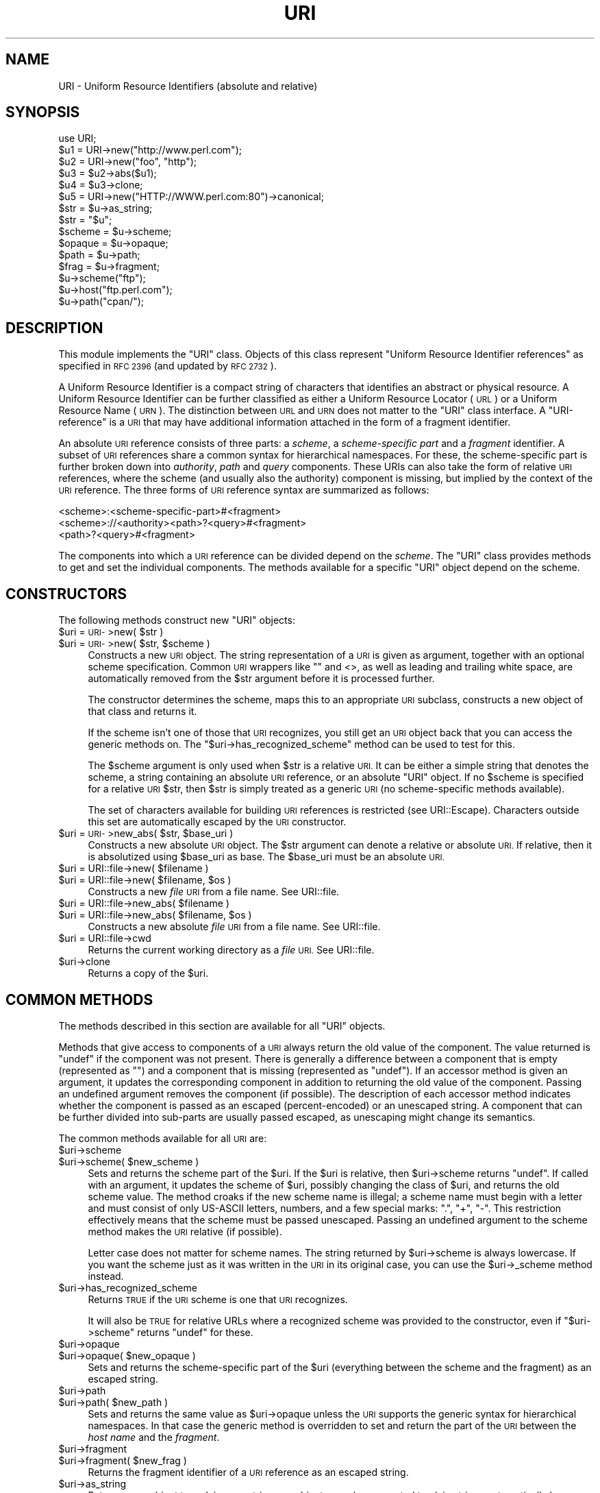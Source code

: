 .\" Automatically generated by Pod::Man 4.10 (Pod::Simple 3.35)
.\"
.\" Standard preamble:
.\" ========================================================================
.de Sp \" Vertical space (when we can't use .PP)
.if t .sp .5v
.if n .sp
..
.de Vb \" Begin verbatim text
.ft CW
.nf
.ne \\$1
..
.de Ve \" End verbatim text
.ft R
.fi
..
.\" Set up some character translations and predefined strings.  \*(-- will
.\" give an unbreakable dash, \*(PI will give pi, \*(L" will give a left
.\" double quote, and \*(R" will give a right double quote.  \*(C+ will
.\" give a nicer C++.  Capital omega is used to do unbreakable dashes and
.\" therefore won't be available.  \*(C` and \*(C' expand to `' in nroff,
.\" nothing in troff, for use with C<>.
.tr \(*W-
.ds C+ C\v'-.1v'\h'-1p'\s-2+\h'-1p'+\s0\v'.1v'\h'-1p'
.ie n \{\
.    ds -- \(*W-
.    ds PI pi
.    if (\n(.H=4u)&(1m=24u) .ds -- \(*W\h'-12u'\(*W\h'-12u'-\" diablo 10 pitch
.    if (\n(.H=4u)&(1m=20u) .ds -- \(*W\h'-12u'\(*W\h'-8u'-\"  diablo 12 pitch
.    ds L" ""
.    ds R" ""
.    ds C` ""
.    ds C' ""
'br\}
.el\{\
.    ds -- \|\(em\|
.    ds PI \(*p
.    ds L" ``
.    ds R" ''
.    ds C`
.    ds C'
'br\}
.\"
.\" Escape single quotes in literal strings from groff's Unicode transform.
.ie \n(.g .ds Aq \(aq
.el       .ds Aq '
.\"
.\" If the F register is >0, we'll generate index entries on stderr for
.\" titles (.TH), headers (.SH), subsections (.SS), items (.Ip), and index
.\" entries marked with X<> in POD.  Of course, you'll have to process the
.\" output yourself in some meaningful fashion.
.\"
.\" Avoid warning from groff about undefined register 'F'.
.de IX
..
.nr rF 0
.if \n(.g .if rF .nr rF 1
.if (\n(rF:(\n(.g==0)) \{\
.    if \nF \{\
.        de IX
.        tm Index:\\$1\t\\n%\t"\\$2"
..
.        if !\nF==2 \{\
.            nr % 0
.            nr F 2
.        \}
.    \}
.\}
.rr rF
.\" ========================================================================
.\"
.IX Title "URI 3"
.TH URI 3 "2019-01-09" "perl v5.28.1" "User Contributed Perl Documentation"
.\" For nroff, turn off justification.  Always turn off hyphenation; it makes
.\" way too many mistakes in technical documents.
.if n .ad l
.nh
.SH "NAME"
URI \- Uniform Resource Identifiers (absolute and relative)
.SH "SYNOPSIS"
.IX Header "SYNOPSIS"
.Vb 1
\& use URI;
\&
\& $u1 = URI\->new("http://www.perl.com");
\& $u2 = URI\->new("foo", "http");
\& $u3 = $u2\->abs($u1);
\& $u4 = $u3\->clone;
\& $u5 = URI\->new("HTTP://WWW.perl.com:80")\->canonical;
\&
\& $str = $u\->as_string;
\& $str = "$u";
\&
\& $scheme = $u\->scheme;
\& $opaque = $u\->opaque;
\& $path   = $u\->path;
\& $frag   = $u\->fragment;
\&
\& $u\->scheme("ftp");
\& $u\->host("ftp.perl.com");
\& $u\->path("cpan/");
.Ve
.SH "DESCRIPTION"
.IX Header "DESCRIPTION"
This module implements the \f(CW\*(C`URI\*(C'\fR class.  Objects of this class
represent \*(L"Uniform Resource Identifier references\*(R" as specified in \s-1RFC
2396\s0 (and updated by \s-1RFC 2732\s0).
.PP
A Uniform Resource Identifier is a compact string of characters that
identifies an abstract or physical resource.  A Uniform Resource
Identifier can be further classified as either a Uniform Resource Locator
(\s-1URL\s0) or a Uniform Resource Name (\s-1URN\s0).  The distinction between \s-1URL\s0
and \s-1URN\s0 does not matter to the \f(CW\*(C`URI\*(C'\fR class interface. A
\&\*(L"URI-reference\*(R" is a \s-1URI\s0 that may have additional information attached
in the form of a fragment identifier.
.PP
An absolute \s-1URI\s0 reference consists of three parts:  a \fIscheme\fR, a
\&\fIscheme-specific part\fR and a \fIfragment\fR identifier.  A subset of \s-1URI\s0
references share a common syntax for hierarchical namespaces.  For
these, the scheme-specific part is further broken down into
\&\fIauthority\fR, \fIpath\fR and \fIquery\fR components.  These URIs can also
take the form of relative \s-1URI\s0 references, where the scheme (and
usually also the authority) component is missing, but implied by the
context of the \s-1URI\s0 reference.  The three forms of \s-1URI\s0 reference
syntax are summarized as follows:
.PP
.Vb 3
\&  <scheme>:<scheme\-specific\-part>#<fragment>
\&  <scheme>://<authority><path>?<query>#<fragment>
\&  <path>?<query>#<fragment>
.Ve
.PP
The components into which a \s-1URI\s0 reference can be divided depend on the
\&\fIscheme\fR.  The \f(CW\*(C`URI\*(C'\fR class provides methods to get and set the
individual components.  The methods available for a specific
\&\f(CW\*(C`URI\*(C'\fR object depend on the scheme.
.SH "CONSTRUCTORS"
.IX Header "CONSTRUCTORS"
The following methods construct new \f(CW\*(C`URI\*(C'\fR objects:
.ie n .IP "$uri = \s-1URI\-\s0>new( $str )" 4
.el .IP "\f(CW$uri\fR = \s-1URI\-\s0>new( \f(CW$str\fR )" 4
.IX Item "$uri = URI->new( $str )"
.PD 0
.ie n .IP "$uri = \s-1URI\-\s0>new( $str, $scheme )" 4
.el .IP "\f(CW$uri\fR = \s-1URI\-\s0>new( \f(CW$str\fR, \f(CW$scheme\fR )" 4
.IX Item "$uri = URI->new( $str, $scheme )"
.PD
Constructs a new \s-1URI\s0 object.  The string
representation of a \s-1URI\s0 is given as argument, together with an optional
scheme specification.  Common \s-1URI\s0 wrappers like "" and <>, as well as
leading and trailing white space, are automatically removed from
the \f(CW$str\fR argument before it is processed further.
.Sp
The constructor determines the scheme, maps this to an appropriate
\&\s-1URI\s0 subclass, constructs a new object of that class and returns it.
.Sp
If the scheme isn't one of those that \s-1URI\s0 recognizes, you still get
an \s-1URI\s0 object back that you can access the generic methods on.  The
\&\f(CW\*(C`$uri\->has_recognized_scheme\*(C'\fR method can be used to test for
this.
.Sp
The \f(CW$scheme\fR argument is only used when \f(CW$str\fR is a
relative \s-1URI.\s0  It can be either a simple string that
denotes the scheme, a string containing an absolute \s-1URI\s0 reference, or
an absolute \f(CW\*(C`URI\*(C'\fR object.  If no \f(CW$scheme\fR is specified for a relative
\&\s-1URI\s0 \f(CW$str\fR, then \f(CW$str\fR is simply treated as a generic \s-1URI\s0 (no scheme-specific
methods available).
.Sp
The set of characters available for building \s-1URI\s0 references is
restricted (see URI::Escape).  Characters outside this set are
automatically escaped by the \s-1URI\s0 constructor.
.ie n .IP "$uri = \s-1URI\-\s0>new_abs( $str, $base_uri )" 4
.el .IP "\f(CW$uri\fR = \s-1URI\-\s0>new_abs( \f(CW$str\fR, \f(CW$base_uri\fR )" 4
.IX Item "$uri = URI->new_abs( $str, $base_uri )"
Constructs a new absolute \s-1URI\s0 object.  The \f(CW$str\fR argument can
denote a relative or absolute \s-1URI.\s0  If relative, then it is
absolutized using \f(CW$base_uri\fR as base. The \f(CW$base_uri\fR must be an absolute
\&\s-1URI.\s0
.ie n .IP "$uri = URI::file\->new( $filename )" 4
.el .IP "\f(CW$uri\fR = URI::file\->new( \f(CW$filename\fR )" 4
.IX Item "$uri = URI::file->new( $filename )"
.PD 0
.ie n .IP "$uri = URI::file\->new( $filename, $os )" 4
.el .IP "\f(CW$uri\fR = URI::file\->new( \f(CW$filename\fR, \f(CW$os\fR )" 4
.IX Item "$uri = URI::file->new( $filename, $os )"
.PD
Constructs a new \fIfile\fR \s-1URI\s0 from a file name.  See URI::file.
.ie n .IP "$uri = URI::file\->new_abs( $filename )" 4
.el .IP "\f(CW$uri\fR = URI::file\->new_abs( \f(CW$filename\fR )" 4
.IX Item "$uri = URI::file->new_abs( $filename )"
.PD 0
.ie n .IP "$uri = URI::file\->new_abs( $filename, $os )" 4
.el .IP "\f(CW$uri\fR = URI::file\->new_abs( \f(CW$filename\fR, \f(CW$os\fR )" 4
.IX Item "$uri = URI::file->new_abs( $filename, $os )"
.PD
Constructs a new absolute \fIfile\fR \s-1URI\s0 from a file name.  See
URI::file.
.ie n .IP "$uri = URI::file\->cwd" 4
.el .IP "\f(CW$uri\fR = URI::file\->cwd" 4
.IX Item "$uri = URI::file->cwd"
Returns the current working directory as a \fIfile\fR \s-1URI.\s0  See
URI::file.
.ie n .IP "$uri\->clone" 4
.el .IP "\f(CW$uri\fR\->clone" 4
.IX Item "$uri->clone"
Returns a copy of the \f(CW$uri\fR.
.SH "COMMON METHODS"
.IX Header "COMMON METHODS"
The methods described in this section are available for all \f(CW\*(C`URI\*(C'\fR
objects.
.PP
Methods that give access to components of a \s-1URI\s0 always return the
old value of the component.  The value returned is \f(CW\*(C`undef\*(C'\fR if the
component was not present.  There is generally a difference between a
component that is empty (represented as \f(CW""\fR) and a component that is
missing (represented as \f(CW\*(C`undef\*(C'\fR).  If an accessor method is given an
argument, it updates the corresponding component in addition to
returning the old value of the component.  Passing an undefined
argument removes the component (if possible).  The description of
each accessor method indicates whether the component is passed as
an escaped (percent-encoded) or an unescaped string.  A component that can be further
divided into sub-parts are usually passed escaped, as unescaping might
change its semantics.
.PP
The common methods available for all \s-1URI\s0 are:
.ie n .IP "$uri\->scheme" 4
.el .IP "\f(CW$uri\fR\->scheme" 4
.IX Item "$uri->scheme"
.PD 0
.ie n .IP "$uri\->scheme( $new_scheme )" 4
.el .IP "\f(CW$uri\fR\->scheme( \f(CW$new_scheme\fR )" 4
.IX Item "$uri->scheme( $new_scheme )"
.PD
Sets and returns the scheme part of the \f(CW$uri\fR.  If the \f(CW$uri\fR is
relative, then \f(CW$uri\fR\->scheme returns \f(CW\*(C`undef\*(C'\fR.  If called with an
argument, it updates the scheme of \f(CW$uri\fR, possibly changing the
class of \f(CW$uri\fR, and returns the old scheme value.  The method croaks
if the new scheme name is illegal; a scheme name must begin with a
letter and must consist of only US-ASCII letters, numbers, and a few
special marks: \*(L".\*(R", \*(L"+\*(R", \*(L"\-\*(R".  This restriction effectively means
that the scheme must be passed unescaped.  Passing an undefined
argument to the scheme method makes the \s-1URI\s0 relative (if possible).
.Sp
Letter case does not matter for scheme names.  The string
returned by \f(CW$uri\fR\->scheme is always lowercase.  If you want the scheme
just as it was written in the \s-1URI\s0 in its original case,
you can use the \f(CW$uri\fR\->_scheme method instead.
.ie n .IP "$uri\->has_recognized_scheme" 4
.el .IP "\f(CW$uri\fR\->has_recognized_scheme" 4
.IX Item "$uri->has_recognized_scheme"
Returns \s-1TRUE\s0 if the \s-1URI\s0 scheme is one that \s-1URI\s0 recognizes.
.Sp
It will also be \s-1TRUE\s0 for relative URLs where a recognized
scheme was provided to the constructor, even if \f(CW\*(C`$uri\->scheme\*(C'\fR
returns \f(CW\*(C`undef\*(C'\fR for these.
.ie n .IP "$uri\->opaque" 4
.el .IP "\f(CW$uri\fR\->opaque" 4
.IX Item "$uri->opaque"
.PD 0
.ie n .IP "$uri\->opaque( $new_opaque )" 4
.el .IP "\f(CW$uri\fR\->opaque( \f(CW$new_opaque\fR )" 4
.IX Item "$uri->opaque( $new_opaque )"
.PD
Sets and returns the scheme-specific part of the \f(CW$uri\fR
(everything between the scheme and the fragment)
as an escaped string.
.ie n .IP "$uri\->path" 4
.el .IP "\f(CW$uri\fR\->path" 4
.IX Item "$uri->path"
.PD 0
.ie n .IP "$uri\->path( $new_path )" 4
.el .IP "\f(CW$uri\fR\->path( \f(CW$new_path\fR )" 4
.IX Item "$uri->path( $new_path )"
.PD
Sets and returns the same value as \f(CW$uri\fR\->opaque unless the \s-1URI\s0
supports the generic syntax for hierarchical namespaces.
In that case the generic method is overridden to set and return
the part of the \s-1URI\s0 between the \fIhost name\fR and the \fIfragment\fR.
.ie n .IP "$uri\->fragment" 4
.el .IP "\f(CW$uri\fR\->fragment" 4
.IX Item "$uri->fragment"
.PD 0
.ie n .IP "$uri\->fragment( $new_frag )" 4
.el .IP "\f(CW$uri\fR\->fragment( \f(CW$new_frag\fR )" 4
.IX Item "$uri->fragment( $new_frag )"
.PD
Returns the fragment identifier of a \s-1URI\s0 reference
as an escaped string.
.ie n .IP "$uri\->as_string" 4
.el .IP "\f(CW$uri\fR\->as_string" 4
.IX Item "$uri->as_string"
Returns a \s-1URI\s0 object to a plain \s-1ASCII\s0 string.  \s-1URI\s0 objects are
also converted to plain strings automatically by overloading.  This
means that \f(CW$uri\fR objects can be used as plain strings in most Perl
constructs.
.ie n .IP "$uri\->as_iri" 4
.el .IP "\f(CW$uri\fR\->as_iri" 4
.IX Item "$uri->as_iri"
Returns a Unicode string representing the \s-1URI.\s0  Escaped \s-1UTF\-8\s0 sequences
representing non-ASCII characters are turned into their corresponding Unicode
code point.
.ie n .IP "$uri\->canonical" 4
.el .IP "\f(CW$uri\fR\->canonical" 4
.IX Item "$uri->canonical"
Returns a normalized version of the \s-1URI.\s0  The rules
for normalization are scheme-dependent.  They usually involve
lowercasing the scheme and Internet host name components,
removing the explicit port specification if it matches the default port,
uppercasing all escape sequences, and unescaping octets that can be
better represented as plain characters.
.Sp
For efficiency reasons, if the \f(CW$uri\fR is already in normalized form,
then a reference to it is returned instead of a copy.
.ie n .IP "$uri\->eq( $other_uri )" 4
.el .IP "\f(CW$uri\fR\->eq( \f(CW$other_uri\fR )" 4
.IX Item "$uri->eq( $other_uri )"
.PD 0
.ie n .IP "URI::eq( $first_uri, $other_uri )" 4
.el .IP "URI::eq( \f(CW$first_uri\fR, \f(CW$other_uri\fR )" 4
.IX Item "URI::eq( $first_uri, $other_uri )"
.PD
Tests whether two \s-1URI\s0 references are equal.  \s-1URI\s0 references
that normalize to the same string are considered equal.  The method
can also be used as a plain function which can also test two string
arguments.
.Sp
If you need to test whether two \f(CW\*(C`URI\*(C'\fR object references denote the
same object, use the '==' operator.
.ie n .IP "$uri\->abs( $base_uri )" 4
.el .IP "\f(CW$uri\fR\->abs( \f(CW$base_uri\fR )" 4
.IX Item "$uri->abs( $base_uri )"
Returns an absolute \s-1URI\s0 reference.  If \f(CW$uri\fR is already
absolute, then a reference to it is simply returned.  If the \f(CW$uri\fR
is relative, then a new absolute \s-1URI\s0 is constructed by combining the
\&\f(CW$uri\fR and the \f(CW$base_uri\fR, and returned.
.ie n .IP "$uri\->rel( $base_uri )" 4
.el .IP "\f(CW$uri\fR\->rel( \f(CW$base_uri\fR )" 4
.IX Item "$uri->rel( $base_uri )"
Returns a relative \s-1URI\s0 reference if it is possible to
make one that denotes the same resource relative to \f(CW$base_uri\fR.
If not, then \f(CW$uri\fR is simply returned.
.ie n .IP "$uri\->secure" 4
.el .IP "\f(CW$uri\fR\->secure" 4
.IX Item "$uri->secure"
Returns a \s-1TRUE\s0 value if the \s-1URI\s0 is considered to point to a resource on
a secure channel, such as an \s-1SSL\s0 or \s-1TLS\s0 encrypted one.
.SH "GENERIC METHODS"
.IX Header "GENERIC METHODS"
The following methods are available to schemes that use the
common/generic syntax for hierarchical namespaces.  The descriptions of
schemes below indicate which these are.  Unrecognized schemes are
assumed to support the generic syntax, and therefore the following
methods:
.ie n .IP "$uri\->authority" 4
.el .IP "\f(CW$uri\fR\->authority" 4
.IX Item "$uri->authority"
.PD 0
.ie n .IP "$uri\->authority( $new_authority )" 4
.el .IP "\f(CW$uri\fR\->authority( \f(CW$new_authority\fR )" 4
.IX Item "$uri->authority( $new_authority )"
.PD
Sets and returns the escaped authority component
of the \f(CW$uri\fR.
.ie n .IP "$uri\->path" 4
.el .IP "\f(CW$uri\fR\->path" 4
.IX Item "$uri->path"
.PD 0
.ie n .IP "$uri\->path( $new_path )" 4
.el .IP "\f(CW$uri\fR\->path( \f(CW$new_path\fR )" 4
.IX Item "$uri->path( $new_path )"
.PD
Sets and returns the escaped path component of
the \f(CW$uri\fR (the part between the host name and the query or fragment).
The path can never be undefined, but it can be the empty string.
.ie n .IP "$uri\->path_query" 4
.el .IP "\f(CW$uri\fR\->path_query" 4
.IX Item "$uri->path_query"
.PD 0
.ie n .IP "$uri\->path_query( $new_path_query )" 4
.el .IP "\f(CW$uri\fR\->path_query( \f(CW$new_path_query\fR )" 4
.IX Item "$uri->path_query( $new_path_query )"
.PD
Sets and returns the escaped path and query
components as a single entity.  The path and the query are
separated by a \*(L"?\*(R" character, but the query can itself contain \*(L"?\*(R".
.ie n .IP "$uri\->path_segments" 4
.el .IP "\f(CW$uri\fR\->path_segments" 4
.IX Item "$uri->path_segments"
.PD 0
.ie n .IP "$uri\->path_segments( $segment, ... )" 4
.el .IP "\f(CW$uri\fR\->path_segments( \f(CW$segment\fR, ... )" 4
.IX Item "$uri->path_segments( $segment, ... )"
.PD
Sets and returns the path.  In a scalar context, it returns
the same value as \f(CW$uri\fR\->path.  In a list context, it returns the
unescaped path segments that make up the path.  Path segments that
have parameters are returned as an anonymous array.  The first element
is the unescaped path segment proper;  subsequent elements are escaped
parameter strings.  Such an anonymous array uses overloading so it can
be treated as a string too, but this string does not include the
parameters.
.Sp
Note that absolute paths have the empty string as their first
\&\fIpath_segment\fR, i.e. the \fIpath\fR \f(CW\*(C`/foo/bar\*(C'\fR have 3
\&\fIpath_segments\fR; "\*(L", \*(R"foo\*(L" and \*(R"bar".
.ie n .IP "$uri\->query" 4
.el .IP "\f(CW$uri\fR\->query" 4
.IX Item "$uri->query"
.PD 0
.ie n .IP "$uri\->query( $new_query )" 4
.el .IP "\f(CW$uri\fR\->query( \f(CW$new_query\fR )" 4
.IX Item "$uri->query( $new_query )"
.PD
Sets and returns the escaped query component of
the \f(CW$uri\fR.
.ie n .IP "$uri\->query_form" 4
.el .IP "\f(CW$uri\fR\->query_form" 4
.IX Item "$uri->query_form"
.PD 0
.ie n .IP "$uri\->query_form( $key1 => $val1, $key2 => $val2, ... )" 4
.el .IP "\f(CW$uri\fR\->query_form( \f(CW$key1\fR => \f(CW$val1\fR, \f(CW$key2\fR => \f(CW$val2\fR, ... )" 4
.IX Item "$uri->query_form( $key1 => $val1, $key2 => $val2, ... )"
.ie n .IP "$uri\->query_form( $key1 => $val1, $key2 => $val2, ..., $delim )" 4
.el .IP "\f(CW$uri\fR\->query_form( \f(CW$key1\fR => \f(CW$val1\fR, \f(CW$key2\fR => \f(CW$val2\fR, ..., \f(CW$delim\fR )" 4
.IX Item "$uri->query_form( $key1 => $val1, $key2 => $val2, ..., $delim )"
.ie n .IP "$uri\->query_form( \e@key_value_pairs )" 4
.el .IP "\f(CW$uri\fR\->query_form( \e@key_value_pairs )" 4
.IX Item "$uri->query_form( @key_value_pairs )"
.ie n .IP "$uri\->query_form( \e@key_value_pairs, $delim )" 4
.el .IP "\f(CW$uri\fR\->query_form( \e@key_value_pairs, \f(CW$delim\fR )" 4
.IX Item "$uri->query_form( @key_value_pairs, $delim )"
.ie n .IP "$uri\->query_form( \e%hash )" 4
.el .IP "\f(CW$uri\fR\->query_form( \e%hash )" 4
.IX Item "$uri->query_form( %hash )"
.ie n .IP "$uri\->query_form( \e%hash, $delim )" 4
.el .IP "\f(CW$uri\fR\->query_form( \e%hash, \f(CW$delim\fR )" 4
.IX Item "$uri->query_form( %hash, $delim )"
.PD
Sets and returns query components that use the
\&\fIapplication/x\-www\-form\-urlencoded\fR format.  Key/value pairs are
separated by \*(L"&\*(R", and the key is separated from the value by a \*(L"=\*(R"
character.
.Sp
The form can be set either by passing separate key/value pairs, or via
an array or hash reference.  Passing an empty array or an empty hash
removes the query component, whereas passing no arguments at all leaves
the component unchanged.  The order of keys is undefined if a hash
reference is passed.  The old value is always returned as a list of
separate key/value pairs.  Assigning this list to a hash is unwise as
the keys returned might repeat.
.Sp
The values passed when setting the form can be plain strings or
references to arrays of strings.  Passing an array of values has the
same effect as passing the key repeatedly with one value at a time.
All the following statements have the same effect:
.Sp
.Vb 5
\&    $uri\->query_form(foo => 1, foo => 2);
\&    $uri\->query_form(foo => [1, 2]);
\&    $uri\->query_form([ foo => 1, foo => 2 ]);
\&    $uri\->query_form([ foo => [1, 2] ]);
\&    $uri\->query_form({ foo => [1, 2] });
.Ve
.Sp
The \f(CW$delim\fR parameter can be passed as \*(L";\*(R" to force the key/value pairs
to be delimited by \*(L";\*(R" instead of \*(L"&\*(R" in the query string.  This
practice is often recommended for URLs embedded in \s-1HTML\s0 or \s-1XML\s0
documents as this avoids the trouble of escaping the \*(L"&\*(R" character.
You might also set the \f(CW$URI::DEFAULT_QUERY_FORM_DELIMITER\fR variable to
\&\*(L";\*(R" for the same global effect.
.Sp
The \f(CW\*(C`URI::QueryParam\*(C'\fR module can be loaded to add further methods to
manipulate the form of a \s-1URI.\s0  See URI::QueryParam for details.
.ie n .IP "$uri\->query_keywords" 4
.el .IP "\f(CW$uri\fR\->query_keywords" 4
.IX Item "$uri->query_keywords"
.PD 0
.ie n .IP "$uri\->query_keywords( $keywords, ... )" 4
.el .IP "\f(CW$uri\fR\->query_keywords( \f(CW$keywords\fR, ... )" 4
.IX Item "$uri->query_keywords( $keywords, ... )"
.ie n .IP "$uri\->query_keywords( \e@keywords )" 4
.el .IP "\f(CW$uri\fR\->query_keywords( \e@keywords )" 4
.IX Item "$uri->query_keywords( @keywords )"
.PD
Sets and returns query components that use the
keywords separated by \*(L"+\*(R" format.
.Sp
The keywords can be set either by passing separate keywords directly
or by passing a reference to an array of keywords.  Passing an empty
array removes the query component, whereas passing no arguments at
all leaves the component unchanged.  The old value is always returned
as a list of separate words.
.SH "SERVER METHODS"
.IX Header "SERVER METHODS"
For schemes where the \fIauthority\fR component denotes an Internet host,
the following methods are available in addition to the generic
methods.
.ie n .IP "$uri\->userinfo" 4
.el .IP "\f(CW$uri\fR\->userinfo" 4
.IX Item "$uri->userinfo"
.PD 0
.ie n .IP "$uri\->userinfo( $new_userinfo )" 4
.el .IP "\f(CW$uri\fR\->userinfo( \f(CW$new_userinfo\fR )" 4
.IX Item "$uri->userinfo( $new_userinfo )"
.PD
Sets and returns the escaped userinfo part of the
authority component.
.Sp
For some schemes this is a user name and a password separated by
a colon.  This practice is not recommended. Embedding passwords in
clear text (such as \s-1URI\s0) has proven to be a security risk in almost
every case where it has been used.
.ie n .IP "$uri\->host" 4
.el .IP "\f(CW$uri\fR\->host" 4
.IX Item "$uri->host"
.PD 0
.ie n .IP "$uri\->host( $new_host )" 4
.el .IP "\f(CW$uri\fR\->host( \f(CW$new_host\fR )" 4
.IX Item "$uri->host( $new_host )"
.PD
Sets and returns the unescaped hostname.
.Sp
If the \f(CW$new_host\fR string ends with a colon and a number, then this
number also sets the port.
.Sp
For IPv6 addresses the brackets around the raw address is removed in the return
value from \f(CW$uri\fR\->host.  When setting the host attribute to an IPv6 address you
can use a raw address or one enclosed in brackets.  The address needs to be
enclosed in brackets if you want to pass in a new port value as well.
.ie n .IP "$uri\->ihost" 4
.el .IP "\f(CW$uri\fR\->ihost" 4
.IX Item "$uri->ihost"
Returns the host in Unicode form.  Any \s-1IDNA\s0 A\-labels are turned into U\-labels.
.ie n .IP "$uri\->port" 4
.el .IP "\f(CW$uri\fR\->port" 4
.IX Item "$uri->port"
.PD 0
.ie n .IP "$uri\->port( $new_port )" 4
.el .IP "\f(CW$uri\fR\->port( \f(CW$new_port\fR )" 4
.IX Item "$uri->port( $new_port )"
.PD
Sets and returns the port.  The port is a simple integer
that should be greater than 0.
.Sp
If a port is not specified explicitly in the \s-1URI,\s0 then the \s-1URI\s0 scheme's default port
is returned. If you don't want the default port
substituted, then you can use the \f(CW$uri\fR\->_port method instead.
.ie n .IP "$uri\->host_port" 4
.el .IP "\f(CW$uri\fR\->host_port" 4
.IX Item "$uri->host_port"
.PD 0
.ie n .IP "$uri\->host_port( $new_host_port )" 4
.el .IP "\f(CW$uri\fR\->host_port( \f(CW$new_host_port\fR )" 4
.IX Item "$uri->host_port( $new_host_port )"
.PD
Sets and returns the host and port as a single
unit.  The returned value includes a port, even if it matches the
default port.  The host part and the port part are separated by a
colon: \*(L":\*(R".
.Sp
For IPv6 addresses the bracketing is preserved; thus
\&\s-1URI\-\s0>new(\*(L"http://[::1]/\*(R")\->host_port returns \*(L"[::1]:80\*(R".  Contrast this with
\&\f(CW$uri\fR\->host which will remove the brackets.
.ie n .IP "$uri\->default_port" 4
.el .IP "\f(CW$uri\fR\->default_port" 4
.IX Item "$uri->default_port"
Returns the default port of the \s-1URI\s0 scheme to which \f(CW$uri\fR
belongs.  For \fIhttp\fR this is the number 80, for \fIftp\fR this
is the number 21, etc.  The default port for a scheme can not be
changed.
.SH "SCHEME-SPECIFIC SUPPORT"
.IX Header "SCHEME-SPECIFIC SUPPORT"
Scheme-specific support is provided for the following \s-1URI\s0 schemes.  For \f(CW\*(C`URI\*(C'\fR
objects that do not belong to one of these, you can only use the common and
generic methods.
.IP "\fBdata\fR:" 4
.IX Item "data:"
The \fIdata\fR \s-1URI\s0 scheme is specified in \s-1RFC 2397.\s0  It allows inclusion
of small data items as \*(L"immediate\*(R" data, as if it had been included
externally.
.Sp
\&\f(CW\*(C`URI\*(C'\fR objects belonging to the data scheme support the common methods
and two new methods to access their scheme-specific components:
\&\f(CW$uri\fR\->media_type and \f(CW$uri\fR\->data.  See URI::data for details.
.IP "\fBfile\fR:" 4
.IX Item "file:"
An old specification of the \fIfile\fR \s-1URI\s0 scheme is found in \s-1RFC 1738.
A\s0 new \s-1RFC 2396\s0 based specification in not available yet, but file \s-1URI\s0
references are in common use.
.Sp
\&\f(CW\*(C`URI\*(C'\fR objects belonging to the file scheme support the common and
generic methods.  In addition, they provide two methods for mapping file URIs
back to local file names; \f(CW$uri\fR\->file and \f(CW$uri\fR\->dir.  See URI::file
for details.
.IP "\fBftp\fR:" 4
.IX Item "ftp:"
An old specification of the \fIftp\fR \s-1URI\s0 scheme is found in \s-1RFC 1738.\s0  A
new \s-1RFC 2396\s0 based specification in not available yet, but ftp \s-1URI\s0
references are in common use.
.Sp
\&\f(CW\*(C`URI\*(C'\fR objects belonging to the ftp scheme support the common,
generic and server methods.  In addition, they provide two methods for
accessing the userinfo sub-components: \f(CW$uri\fR\->user and \f(CW$uri\fR\->password.
.IP "\fBgopher\fR:" 4
.IX Item "gopher:"
The \fIgopher\fR \s-1URI\s0 scheme is specified in
<draft\-murali\-url\-gopher\-1996\-12\-04> and will hopefully be available
as a \s-1RFC 2396\s0 based specification.
.Sp
\&\f(CW\*(C`URI\*(C'\fR objects belonging to the gopher scheme support the common,
generic and server methods. In addition, they support some methods for
accessing gopher-specific path components: \f(CW$uri\fR\->gopher_type,
\&\f(CW$uri\fR\->selector, \f(CW$uri\fR\->search, \f(CW$uri\fR\->string.
.IP "\fBhttp\fR:" 4
.IX Item "http:"
The \fIhttp\fR \s-1URI\s0 scheme is specified in \s-1RFC 2616.\s0
The scheme is used to reference resources hosted by \s-1HTTP\s0 servers.
.Sp
\&\f(CW\*(C`URI\*(C'\fR objects belonging to the http scheme support the common,
generic and server methods.
.IP "\fBhttps\fR:" 4
.IX Item "https:"
The \fIhttps\fR \s-1URI\s0 scheme is a Netscape invention which is commonly
implemented.  The scheme is used to reference \s-1HTTP\s0 servers through \s-1SSL\s0
connections.  Its syntax is the same as http, but the default
port is different.
.IP "\fBldap\fR:" 4
.IX Item "ldap:"
The \fIldap\fR \s-1URI\s0 scheme is specified in \s-1RFC 2255.\s0  \s-1LDAP\s0 is the
Lightweight Directory Access Protocol.  An ldap \s-1URI\s0 describes an \s-1LDAP\s0
search operation to perform to retrieve information from an \s-1LDAP\s0
directory.
.Sp
\&\f(CW\*(C`URI\*(C'\fR objects belonging to the ldap scheme support the common,
generic and server methods as well as ldap-specific methods: \f(CW$uri\fR\->dn,
\&\f(CW$uri\fR\->attributes, \f(CW$uri\fR\->scope, \f(CW$uri\fR\->filter, \f(CW$uri\fR\->extensions.  See
URI::ldap for details.
.IP "\fBldapi\fR:" 4
.IX Item "ldapi:"
Like the \fIldap\fR \s-1URI\s0 scheme, but uses a \s-1UNIX\s0 domain socket.  The
server methods are not supported, and the local socket path is
available as \f(CW$uri\fR\->un_path.  The \fIldapi\fR scheme is used by the
OpenLDAP package.  There is no real specification for it, but it is
mentioned in various OpenLDAP manual pages.
.IP "\fBldaps\fR:" 4
.IX Item "ldaps:"
Like the \fIldap\fR \s-1URI\s0 scheme, but uses an \s-1SSL\s0 connection.  This
scheme is deprecated, as the preferred way is to use the \fIstart_tls\fR
mechanism.
.IP "\fBmailto\fR:" 4
.IX Item "mailto:"
The \fImailto\fR \s-1URI\s0 scheme is specified in \s-1RFC 2368.\s0  The scheme was
originally used to designate the Internet mailing address of an
individual or service.  It has (in \s-1RFC 2368\s0) been extended to allow
setting of other mail header fields and the message body.
.Sp
\&\f(CW\*(C`URI\*(C'\fR objects belonging to the mailto scheme support the common
methods and the generic query methods.  In addition, they support the
following mailto-specific methods: \f(CW$uri\fR\->to, \f(CW$uri\fR\->headers.
.Sp
Note that the \*(L"foo@example.com\*(R" part of a mailto is \fInot\fR the
\&\f(CW\*(C`userinfo\*(C'\fR and \f(CW\*(C`host\*(C'\fR but instead the \f(CW\*(C`path\*(C'\fR.  This allows a
mailto \s-1URI\s0 to contain multiple comma separated email addresses.
.IP "\fBmms\fR:" 4
.IX Item "mms:"
The \fImms\fR \s-1URL\s0 specification can be found at <http://sdp.ppona.com/>.
\&\f(CW\*(C`URI\*(C'\fR objects belonging to the mms scheme support the common,
generic, and server methods, with the exception of userinfo and
query-related sub-components.
.IP "\fBnews\fR:" 4
.IX Item "news:"
The \fInews\fR, \fInntp\fR and \fIsnews\fR \s-1URI\s0 schemes are specified in
<draft\-gilman\-news\-url\-01> and will hopefully be available as an \s-1RFC
2396\s0 based specification soon.
.Sp
\&\f(CW\*(C`URI\*(C'\fR objects belonging to the news scheme support the common,
generic and server methods.  In addition, they provide some methods to
access the path: \f(CW$uri\fR\->group and \f(CW$uri\fR\->message.
.IP "\fBnntp\fR:" 4
.IX Item "nntp:"
See \fInews\fR scheme.
.IP "\fBpop\fR:" 4
.IX Item "pop:"
The \fIpop\fR \s-1URI\s0 scheme is specified in \s-1RFC 2384.\s0 The scheme is used to
reference a \s-1POP3\s0 mailbox.
.Sp
\&\f(CW\*(C`URI\*(C'\fR objects belonging to the pop scheme support the common, generic
and server methods.  In addition, they provide two methods to access the
userinfo components: \f(CW$uri\fR\->user and \f(CW$uri\fR\->auth
.IP "\fBrlogin\fR:" 4
.IX Item "rlogin:"
An old specification of the \fIrlogin\fR \s-1URI\s0 scheme is found in \s-1RFC
1738.\s0 \f(CW\*(C`URI\*(C'\fR objects belonging to the rlogin scheme support the
common, generic and server methods.
.IP "\fBrtsp\fR:" 4
.IX Item "rtsp:"
The \fIrtsp\fR \s-1URL\s0 specification can be found in section 3.2 of \s-1RFC 2326.\s0
\&\f(CW\*(C`URI\*(C'\fR objects belonging to the rtsp scheme support the common,
generic, and server methods, with the exception of userinfo and
query-related sub-components.
.IP "\fBrtspu\fR:" 4
.IX Item "rtspu:"
The \fIrtspu\fR \s-1URI\s0 scheme is used to talk to \s-1RTSP\s0 servers over \s-1UDP\s0
instead of \s-1TCP.\s0  The syntax is the same as rtsp.
.IP "\fBrsync\fR:" 4
.IX Item "rsync:"
Information about rsync is available from <http://rsync.samba.org/>.
\&\f(CW\*(C`URI\*(C'\fR objects belonging to the rsync scheme support the common,
generic and server methods.  In addition, they provide methods to
access the userinfo sub-components: \f(CW$uri\fR\->user and \f(CW$uri\fR\->password.
.IP "\fBsip\fR:" 4
.IX Item "sip:"
The \fIsip\fR \s-1URI\s0 specification is described in sections 19.1 and 25
of \s-1RFC 3261.\s0  \f(CW\*(C`URI\*(C'\fR objects belonging to the sip scheme support the
common, generic, and server methods with the exception of path related
sub-components.  In addition, they provide two methods to get and set
\&\fIsip\fR parameters: \f(CW$uri\fR\->params_form and \f(CW$uri\fR\->params.
.IP "\fBsips\fR:" 4
.IX Item "sips:"
See \fIsip\fR scheme.  Its syntax is the same as sip, but the default
port is different.
.IP "\fBsnews\fR:" 4
.IX Item "snews:"
See \fInews\fR scheme.  Its syntax is the same as news, but the default
port is different.
.IP "\fBtelnet\fR:" 4
.IX Item "telnet:"
An old specification of the \fItelnet\fR \s-1URI\s0 scheme is found in \s-1RFC
1738.\s0 \f(CW\*(C`URI\*(C'\fR objects belonging to the telnet scheme support the
common, generic and server methods.
.IP "\fBtn3270\fR:" 4
.IX Item "tn3270:"
These URIs are used like \fItelnet\fR URIs but for connections to \s-1IBM\s0
mainframes.  \f(CW\*(C`URI\*(C'\fR objects belonging to the tn3270 scheme support the
common, generic and server methods.
.IP "\fBssh\fR:" 4
.IX Item "ssh:"
Information about ssh is available at <http://www.openssh.com/>.
\&\f(CW\*(C`URI\*(C'\fR objects belonging to the ssh scheme support the common,
generic and server methods. In addition, they provide methods to
access the userinfo sub-components: \f(CW$uri\fR\->user and \f(CW$uri\fR\->password.
.IP "\fBsftp\fR:" 4
.IX Item "sftp:"
\&\f(CW\*(C`URI\*(C'\fR objects belonging to the sftp scheme support the common,
generic and server methods. In addition, they provide methods to
access the userinfo sub-components: \f(CW$uri\fR\->user and \f(CW$uri\fR\->password.
.IP "\fBurn\fR:" 4
.IX Item "urn:"
The syntax of Uniform Resource Names is specified in \s-1RFC 2141.\s0  \f(CW\*(C`URI\*(C'\fR
objects belonging to the urn scheme provide the common methods, and also the
methods \f(CW$uri\fR\->nid and \f(CW$uri\fR\->nss, which return the Namespace Identifier
and the Namespace-Specific String respectively.
.Sp
The Namespace Identifier basically works like the Scheme identifier of
URIs, and further divides the \s-1URN\s0 namespace.  Namespace Identifier
assignments are maintained at
<http://www.iana.org/assignments/urn\-namespaces>.
.Sp
Letter case is not significant for the Namespace Identifier.  It is
always returned in lower case by the \f(CW$uri\fR\->nid method.  The \f(CW$uri\fR\->_nid
method can be used if you want it in its original case.
.IP "\fBurn\fR:\fBisbn\fR:" 4
.IX Item "urn:isbn:"
The \f(CW\*(C`urn:isbn:\*(C'\fR namespace contains International Standard Book
Numbers (ISBNs) and is described in \s-1RFC 3187.\s0  A \f(CW\*(C`URI\*(C'\fR object belonging
to this namespace has the following extra methods (if the
Business::ISBN module is available): \f(CW$uri\fR\->isbn,
\&\f(CW$uri\fR\->isbn_publisher_code, \f(CW$uri\fR\->isbn_group_code (formerly isbn_country_code,
which is still supported by issues a deprecation warning), \f(CW$uri\fR\->isbn_as_ean.
.IP "\fBurn\fR:\fBoid\fR:" 4
.IX Item "urn:oid:"
The \f(CW\*(C`urn:oid:\*(C'\fR namespace contains Object Identifiers (OIDs) and is
described in \s-1RFC 3061.\s0  An object identifier consists of sequences of digits
separated by dots.  A \f(CW\*(C`URI\*(C'\fR object belonging to this namespace has an
additional method called \f(CW$uri\fR\->oid that can be used to get/set the oid
value.  In a list context, oid numbers are returned as separate elements.
.SH "CONFIGURATION VARIABLES"
.IX Header "CONFIGURATION VARIABLES"
The following configuration variables influence how the class and its
methods behave:
.ie n .IP "$URI::ABS_ALLOW_RELATIVE_SCHEME" 4
.el .IP "\f(CW$URI::ABS_ALLOW_RELATIVE_SCHEME\fR" 4
.IX Item "$URI::ABS_ALLOW_RELATIVE_SCHEME"
Some older parsers used to allow the scheme name to be present in the
relative \s-1URL\s0 if it was the same as the base \s-1URL\s0 scheme.  \s-1RFC 2396\s0 says
that this should be avoided, but you can enable this old behaviour by
setting the \f(CW$URI::ABS_ALLOW_RELATIVE_SCHEME\fR variable to a \s-1TRUE\s0 value.
The difference is demonstrated by the following examples:
.Sp
.Vb 2
\&  URI\->new("http:foo")\->abs("http://host/a/b")
\&      ==>  "http:foo"
\&
\&  local $URI::ABS_ALLOW_RELATIVE_SCHEME = 1;
\&  URI\->new("http:foo")\->abs("http://host/a/b")
\&      ==>  "http:/host/a/foo"
.Ve
.ie n .IP "$URI::ABS_REMOTE_LEADING_DOTS" 4
.el .IP "\f(CW$URI::ABS_REMOTE_LEADING_DOTS\fR" 4
.IX Item "$URI::ABS_REMOTE_LEADING_DOTS"
You can also have the \fBabs()\fR method ignore excess \*(L"..\*(R"
segments in the relative \s-1URI\s0 by setting \f(CW$URI::ABS_REMOTE_LEADING_DOTS\fR
to a \s-1TRUE\s0 value.  The difference is demonstrated by the following
examples:
.Sp
.Vb 2
\&  URI\->new("../../../foo")\->abs("http://host/a/b")
\&      ==> "http://host/../../foo"
\&
\&  local $URI::ABS_REMOTE_LEADING_DOTS = 1;
\&  URI\->new("../../../foo")\->abs("http://host/a/b")
\&      ==> "http://host/foo"
.Ve
.ie n .IP "$URI::DEFAULT_QUERY_FORM_DELIMITER" 4
.el .IP "\f(CW$URI::DEFAULT_QUERY_FORM_DELIMITER\fR" 4
.IX Item "$URI::DEFAULT_QUERY_FORM_DELIMITER"
This value can be set to \*(L";\*(R" to have the query form \f(CW\*(C`key=value\*(C'\fR pairs
delimited by \*(L";\*(R" instead of \*(L"&\*(R" which is the default.
.SH "BUGS"
.IX Header "BUGS"
There are some things that are not quite right:
.IP "\(bu" 4
Using regexp variables like \f(CW$1\fR directly as arguments to the \s-1URI\s0 accessor methods
does not work too well with current perl implementations.  I would argue
that this is actually a bug in perl.  The workaround is to quote
them. Example:
.Sp
.Vb 2
\&   /(...)/ || die;
\&   $u\->query("$1");
.Ve
.IP "\(bu" 4
The escaping (percent encoding) of chars in the 128 .. 255 range passed to the
\&\s-1URI\s0 constructor or when setting \s-1URI\s0 parts using the accessor methods depend on
the state of the internal \s-1UTF8\s0 flag (see utf8::is_utf8) of the string passed.
If the \s-1UTF8\s0 flag is set the \s-1UTF\-8\s0 encoded version of the character is percent
encoded.  If the \s-1UTF8\s0 flag isn't set the Latin\-1 version (byte) of the
character is percent encoded.  This basically exposes the internal encoding of
Perl strings.
.SH "PARSING URIs WITH REGEXP"
.IX Header "PARSING URIs WITH REGEXP"
As an alternative to this module, the following (official) regular
expression can be used to decode a \s-1URI:\s0
.PP
.Vb 2
\&  my($scheme, $authority, $path, $query, $fragment) =
\&  $uri =~ m|(?:([^:/?#]+):)?(?://([^/?#]*))?([^?#]*)(?:\e?([^#]*))?(?:#(.*))?|;
.Ve
.PP
The \f(CW\*(C`URI::Split\*(C'\fR module provides the function \fBuri_split()\fR as a
readable alternative.
.SH "SEE ALSO"
.IX Header "SEE ALSO"
URI::file, URI::WithBase, URI::QueryParam, URI::Escape,
URI::Split, URI::Heuristic
.PP
\&\s-1RFC 2396:\s0 \*(L"Uniform Resource Identifiers (\s-1URI\s0): Generic Syntax\*(R",
Berners-Lee, Fielding, Masinter, August 1998.
.PP
<http://www.iana.org/assignments/uri\-schemes>
.PP
<http://www.iana.org/assignments/urn\-namespaces>
.PP
<http://www.w3.org/Addressing/>
.SH "COPYRIGHT"
.IX Header "COPYRIGHT"
Copyright 1995\-2009 Gisle Aas.
.PP
Copyright 1995 Martijn Koster.
.PP
This program is free software; you can redistribute it and/or modify
it under the same terms as Perl itself.
.SH "AUTHORS / ACKNOWLEDGMENTS"
.IX Header "AUTHORS / ACKNOWLEDGMENTS"
This module is based on the \f(CW\*(C`URI::URL\*(C'\fR module, which in turn was
(distantly) based on the \f(CW\*(C`wwwurl.pl\*(C'\fR code in the libwww-perl for
perl4 developed by Roy Fielding, as part of the Arcadia project at the
University of California, Irvine, with contributions from Brooks
Cutter.
.PP
\&\f(CW\*(C`URI::URL\*(C'\fR was developed by Gisle Aas, Tim Bunce, Roy Fielding and
Martijn Koster with input from other people on the libwww-perl mailing
list.
.PP
\&\f(CW\*(C`URI\*(C'\fR and related subclasses was developed by Gisle Aas.
